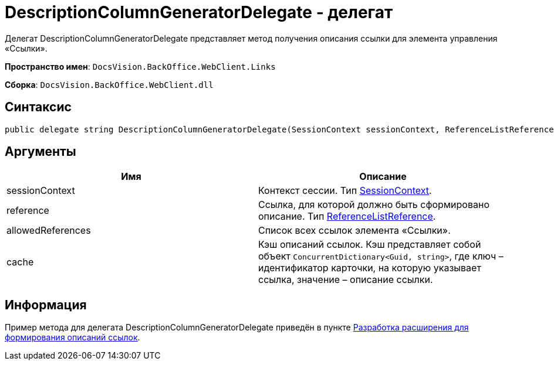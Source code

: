 = DescriptionColumnGeneratorDelegate - делегат

Делегат DescriptionColumnGeneratorDelegate представляет метод получения описания ссылки для элемента управления «Ссылки».

*Пространство имен*: `DocsVision.BackOffice.WebClient.Links`

*Сборка*: `DocsVision.BackOffice.WebClient.dll`

== Синтаксис

[source,csharp]
----
public delegate string DescriptionColumnGeneratorDelegate(SessionContext sessionContext, ReferenceListReference reference, List<ReferenceListReference> allowedReferences, ref object cache)
----

== Аргументы

|===
|Имя |Описание 

|sessionContext |Контекст сессии. Тип link:Platform_WebClient_SessionContext.md[SessionContext]. 
|reference |Ссылка, для которой должно быть сформировано описание. Тип https://www.docsvision.com/docs/DeveloperManual/index.html#DV_Class_libary/DocsVision/BackOffice/ObjectModel/ReferenceListReference_CL.html[ReferenceListReference]. 
|allowedReferences |Список всех ссылок элемента «Ссылки». 
|cache |Кэш описаний ссылок. Кэш представляет собой объект `ConcurrentDictionary&lt;Guid, string&gt;`, где ключ – идентификатор карточки, на которую указывает ссылка, значение – описание ссылки. 
|===

== Информация

Пример метода для делегата DescriptionColumnGeneratorDelegate приведён в пункте link:LinksDescriptionGenerator.md[Разработка расширения для формирования описаний ссылок].